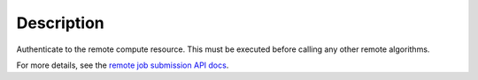 .. algorithm::

.. summary::

.. relatedalgorithms::

.. properties::

Description
-----------

Authenticate to the remote compute resource. This must be executed
before calling any other remote algorithms.

For more details, see the `remote job submission API
docs <http://www.mantidproject.org/Remote_Job_Submission_API>`_.

.. categories::

.. sourcelink::

